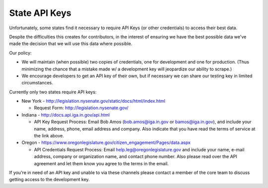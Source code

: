 State API Keys
==============

Unfortunately, some states find it necessary to require API Keys (or other credentials) to access their best data.

Despite the difficulties this creates for contributors, in the interest of ensuring we have the best possible data we've made the decision that we will use this data where possible.

Our policy:

* We will maintain (when possible) two copies of credentials, one for development and one for production.  (Thus minimizing the chance that a mistake made w/ a development key will jeopardize our ability to scrape.)
* We encourage developers to get an API key of their own, but if necessary we can share our testing key in limited circumstances.

Currently only two states require API keys:

* New York - http://legislation.nysenate.gov/static/docs/html/index.html

  * Request Form: http://legislation.nysenate.gov/

* Indiana - http://docs.api.iga.in.gov/api.html

  * API Key Request Process: Email Bob Amos (bob.amos@iga.in.gov or bamos@iga.in.gov), and include your name, address, phone, email address and company. Also indicate that you have read the terms of service at the link above.
  
* Oregon - https://www.oregonlegislature.gov/citizen_engagement/Pages/data.aspx

  * API Credentials Request Process: Email help.leg@oregonlegislature.gov and include your name, e-mail address, company or organization name, and contact phone number. Also please read over the API agreement and let them know you agree to the terms in the email.

If you're in need of an API key and unable to via these channels please contact a member of the core team to discuss getting access to the development key.
